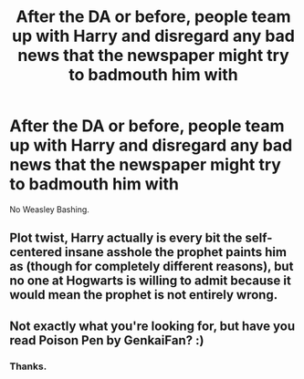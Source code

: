 #+TITLE: After the DA or before, people team up with Harry and disregard any bad news that the newspaper might try to badmouth him with

* After the DA or before, people team up with Harry and disregard any bad news that the newspaper might try to badmouth him with
:PROPERTIES:
:Author: NotSoSnarky
:Score: 4
:DateUnix: 1606709004.0
:DateShort: 2020-Nov-30
:FlairText: Request/Prompt
:END:
No Weasley Bashing.


** Plot twist, Harry actually is every bit the self-centered insane asshole the prophet paints him as (though for completely different reasons), but no one at Hogwarts is willing to admit because it would mean the prophet is not entirely wrong.
:PROPERTIES:
:Author: JOKERRule
:Score: 3
:DateUnix: 1606753234.0
:DateShort: 2020-Nov-30
:END:


** Not exactly what you're looking for, but have you read Poison Pen by GenkaiFan? :)
:PROPERTIES:
:Author: hotaru-chan45
:Score: 2
:DateUnix: 1606715859.0
:DateShort: 2020-Nov-30
:END:

*** Thanks.
:PROPERTIES:
:Author: NotSoSnarky
:Score: 2
:DateUnix: 1606715923.0
:DateShort: 2020-Nov-30
:END:
